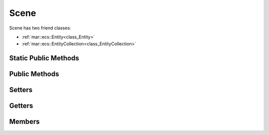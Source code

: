 .. _class_Scene:

Scene
=====

Scene has two friend classes: 

* :ref:`mar::ecs::Entity<class_Entity>`
* :ref:`mar::ecs::EntityCollection<class_EntityCollection>`

Static Public Methods
---------------------

Public Methods
--------------

Setters
-------

Getters
-------

Members
-------